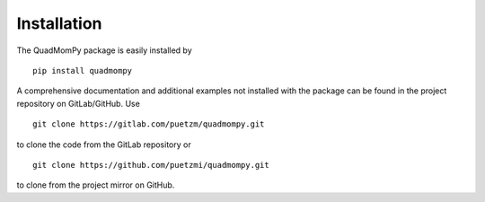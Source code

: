 Installation
------------
The QuadMomPy package is easily installed by
::

    pip install quadmompy

A comprehensive documentation and additional examples not installed with the package can be found in the project repository on GitLab/GitHub. Use 

::

    git clone https://gitlab.com/puetzm/quadmompy.git

to clone the code from the GitLab repository or

::

    git clone https://github.com/puetzmi/quadmompy.git

to clone from the project mirror on GitHub.
